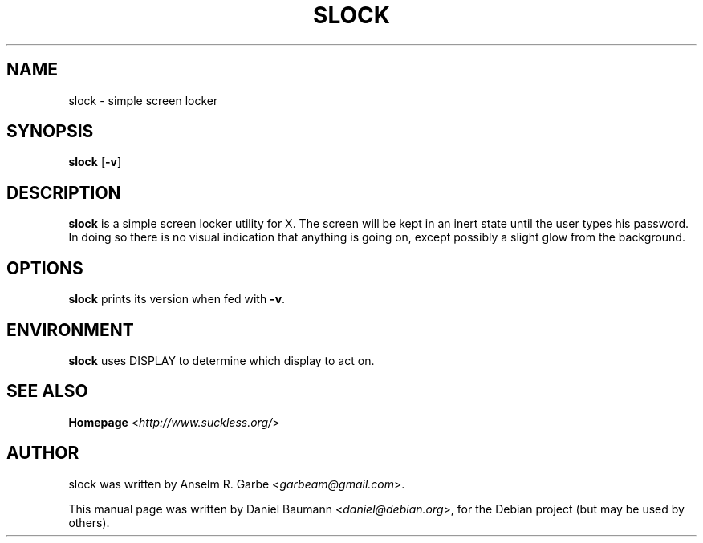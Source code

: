 .TH SLOCK 1 "2015-09-12" "1.2" "suckless-tools"

.SH NAME
slock \- simple screen locker

.SH SYNOPSIS
.B slock
.RB [ \-v ]

.SH DESCRIPTION
.B slock
is a simple screen locker utility for X.
The screen will be kept in an inert state until
the user types his password. In doing so there
is no visual indication that anything is going on,
except possibly a slight glow from the background.

.SH OPTIONS
.B slock
prints its version when fed with \fB\-v\fR.

.SH ENVIRONMENT
.B slock
uses DISPLAY to determine which display to act on.

.SH SEE ALSO
.B Homepage
<\fIhttp://www.suckless.org/\fR>

.SH AUTHOR
slock was written by Anselm R. Garbe <\fIgarbeam@gmail.com\fR>.
.PP
This manual page was written by Daniel Baumann <\fIdaniel@debian.org\fR>,
for the Debian project (but may be used by others).
